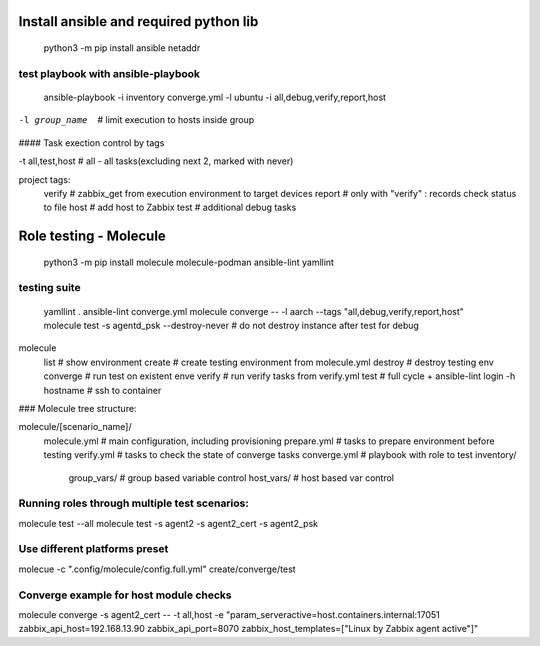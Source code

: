 =======================================
Install ansible and required python lib
=======================================

  python3 -m pip install ansible netaddr

-----------------------------------
test playbook with ansible-playbook
-----------------------------------

  ansible-playbook -i inventory converge.yml -l ubuntu -i all,debug,verify,report,host

-l group_name		# limit execution to hosts inside group

#### Task exection control by tags

-t all,test,host	# all - all tasks(excluding next 2, marked with never)

project tags:
	verify # zabbix_get from execution environment to target devices
	report # only with "verify" : records check status to file
	host # add host to Zabbix
	test # additional debug tasks

=======================
Role testing - Molecule
=======================

  python3 -m pip install molecule molecule-podman ansible-lint yamllint

-------------
testing suite
-------------

  yamllint .
  ansible-lint converge.yml
  molecule converge -- -l aarch --tags "all,debug,verify,report,host"
  molecule test -s agentd_psk --destroy-never   # do not destroy instance after test for debug

molecule
		list			# show environment
		create			# create testing environment from molecule.yml
		destroy			# destroy testing env
		converge		# run test on existent enve
		verify			# run verify tasks from verify.yml
		test			# full cycle + ansible-lint
		login -h hostname	# ssh to container



### Molecule tree structure:

molecule/[scenario_name]/
				molecule.yml	# main configuration, including provisioning
				prepare.yml		# tasks to prepare environment before testing
				verify.yml		# tasks to check the state of converge tasks
				converge.yml	# playbook with role to test
				inventory/
					group_vars/	# group based variable control
					host_vars/  # host based var control

-------------------------------------------------------------------------------
Running roles through multiple test scenarios:
-------------------------------------------------------------------------------
molecule test --all
molecule test -s agent2 -s agent2_cert -s agent2_psk

-------------------------------------------------------------------------------
Use different platforms preset
-------------------------------------------------------------------------------
molecue -c ".config/molecule/config.full.yml" create/converge/test

-------------------------------------------------------------------------------
Converge example for host module checks
-------------------------------------------------------------------------------
molecule converge -s agent2_cert -- -t all,host -e "param_serveractive=host.containers.internal:17051 zabbix_api_host=192.168.13.90 zabbix_api_port=8070 zabbix_host_templates=[\"Linux by Zabbix agent active\"]"